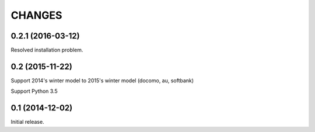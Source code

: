 CHANGES
========

0.2.1 (2016-03-12)
------------------
Resolved installation problem.

0.2 (2015-11-22)
----------------
Support 2014's winter model to 2015's winter model
(docomo, au, softbank)

Support Python 3.5

0.1 (2014-12-02)
----------------

Initial release.

